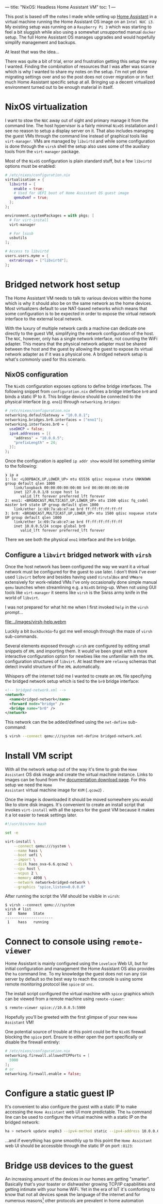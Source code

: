 ---
title: "NixOS: Headless Home Assistant VM"
toc: 1
---

This post is based off the notes I made while setting up [[https://www.home-assistant.io/][Home Assistant]] in a
virtual machine running the Home Assistant OS image on an ~Intel NUC i3~. My
existing setup was running on a ~Raspberry Pi 3~ which was starting to feel a
bit sluggish while also using a somewhat unsupported manual ~docker~ setup. The
full Home Assistant OS manages upgrades and would hopefully simplify management
and backups.

At least that was the idea...

There was quite a bit of trial, error and frustration getting this setup the way
I wanted. Finding the combination of resources that I was after was scarce which
is why I wanted to share my notes on the setup. I'm not yet done migrating
settings over and so the post does not cover migration or in fact much Home
Assistant specific setup at all. Bringing up a decent virtualized environment
turned out to be enough material in itself.

* NixOS virtualization

I want to stow the ~NUC~ away out of sight and primary manage it from the
command line. The host hypervisor is a fairly minimal ~NixOS~ installation and I
see no reason to setup a display server on it. That also includes managing the
guest VMs through the command line instead of graphical tools like
~virt-manager~. VMs are managed by ~libvirtd~ and while some configuration is
done through the ~virsh~ shell the setup also uses some of the auxiliary tools
from the ~virt-manager~ package.

Most of the ~NixOS~ configuration is plain standard stuff, but a few ~libvirtd~
options must be enabled:

#+begin_src nix
# /etc/nixos/configuration.nix
virtualisation = {
  libvirtd = {
    enable = true;
    # Used for UEFI boot of Home Assistant OS guest image
    qemuOvmf = true;
  };
};

environment.systemPackages = with pkgs; [
  # For virt-install
  virt-manager

  # For lsusb
  usbutils
];

# Access to libvirtd
users.users.myme = {
  extraGroups = ["libvirtd"];
};
#+end_src

* Bridged network host setup

The Home Assistant VM needs to talk to various devices within the home which is
why it should also be on the same network as the home devices. Most virtualizers
default to use NAT-based networks which means that some configuration is to be
expected in order to expose the virtual network interface to the external local
network.

With the luxury of multiple network cards a machine can dedicate one directly to
the guest VM, simplifying the network configuration of the host. The ~NUC~,
however, only has a single network interface, not counting the WiFi adapter.
This means that the physical network adapter must be shared between the host and
the guest by allowing the guest to expose its virtual network adapter as if it
was a physical one. A bridged network setup is what's commonly used for this
scenario.

** NixOS configuration

The ~NixOS~ configuration exposes options to define bridge interfaces. The
following snippet from ~configuration.nix~ defines a bridge interface ~br0~ and
binds a static IP to it. This bridge device should be connected to the physical
interface (e.g. ~eno1~) through ~networking.bridges~:

#+begin_src nix
# /etc/nixos/configuration.nix
networking.defaultGateway = "10.0.0.1";
networking.bridges.br0.interfaces = ["eno1"];
networking.interfaces.br0 = {
  useDHCP = false;
  ipv4.addresses = [{
    "address" = "10.0.0.5";
    "prefixLength" = 24;
  }];
};
#+end_src

Once the configuration is applied ~ip addr show~ would list something similar to
the following:

#+begin_example
❯ ip a
1: lo: <LOOPBACK,UP,LOWER_UP> mtu 65536 qdisc noqueue state UNKNOWN group default qlen 1000
    link/loopback 00:00:00:00:00:00 brd 00:00:00:00:00:00
    inet 127.0.0.1/8 scope host lo
       valid_lft forever preferred_lft forever
2: eno1: <BROADCAST,MULTICAST,UP,LOWER_UP> mtu 1500 qdisc fq_codel master br0 state UP group default qlen 1000
    link/ether 1c:69:7a:ab:e7:ae brd ff:ff:ff:ff:ff:ff
3: br0: <BROADCAST,MULTICAST,UP,LOWER_UP> mtu 1500 qdisc noqueue state UP group default qlen 1000
    link/ether 1c:69:7a:ab:e7:ae brd ff:ff:ff:ff:ff:ff
    inet 10.0.0.5/24 scope global br0
       valid_lft forever preferred_lft forever
#+end_example

There we see both the physical ~eno1~ interface and the ~br0~ bridge.

** Configure a ~libvirt~ bridged network with ~virsh~

Once the host network has been configured the way we want it a virtual network
must be configured for the guest to use later. I don't think I've ever used
~libvirt~ before and besides having used ~VirutalBox~ and ~VMWare~ extensively
for work-related VMs I've only occasionally done simple manual ~qemu~ launches
when streamlining e.g. a ~NixOS~ bring-up. When not using GUI tools like
~virt-manager~ it seems like ~virsh~ is the Swiss army knife in the world of
~libvirt~.

I was not prepared for what hit me when I first invoked ~help~ in the ~virsh~
prompt...

[[file:../images/virsh-help.webm]]

Luckily a bit ~DuckDuckGo~-fu got me well enough through the maze of ~virsh~
sub-commands.

Several elements exposed through ~virsh~ are configured by editing small
snippets of ~XML~ and importing them. It would've been great with a more
interactive configuration option for newbies like me unfamiliar with the ~XML~
configuration structures of ~libvirt~. At least there are ~relaxng~ schemas that
detect invalid structure of the ~XML~ automatically.

Whispers off the internet told me I wanted to create an ~XML~ file specifying
the bridged network setup which is tied to the ~br0~ bridge interface:

#+begin_src xml
<!-- bridged-network.xml -->
<network>
  <name>bridged-network</name>
  <forward mode="bridge" />
  <bridge name="br0" />
</network>
#+end_src

This network can the be added/defined using the ~net-define~ sub-command:

#+begin_src bash
$ virsh --connect qemu:///system net-define bridged-network.xml
#+end_src

* Install VM script

With all the network setup out of the way it's time to grab the ~Home Assistant~
OS disk image and create the virtual machine instance. Links to images can be
found from the [[https://www.home-assistant.io/installation/linux][documentation download page]]. For this setup we need the ~Home
Assistant~ virtual machine image for ~KVM~ (~.qcow2~) .

Once the image is downloaded it should be moved somewhere you would like to
store disk images. It's convenient to create an install script that invokes
~virt-install~ with all the specs for the guest VM because it makes it a lot
easier to tweak settings later.

#+begin_src bash
#!/usr/bin/env bash

set -e

virt-install \
    --connect qemu:///system \
    --name hass \
    --boot uefi \
    --import \
    --disk haos_ova-6.6.qcow2 \
    --cpu host \
    --vcpus 2 \
    --memory 4098 \
    --network network=bridged-network \
    --graphics "spice,listen=0.0.0.0"
#+end_src

After running the script the VM should be visible in ~virsh~:

#+begin_example
$ virsh --connect qemu:///system
virsh # list
 Id   Name   State
----------------------
 1    hass   running
#+end_example

* Connect to console using ~remote-viewer~

Home Assistant is mainly configured using the ~Lovelace~ Web UI, but for initial
configuration and management the Home Assistant OS also provides the ~ha~
command line. To my knowledge the guest does not run any ~SSH~ server by default
so the best way to reach the console is using some remote monitoring protocol
like ~spice~ or ~vnc~.

The install script configured the virtual machine with ~spice~ graphics which
can be viewed from a remote machine using ~remote-viewer~:

#+begin_src bash
$ remote-viewer spice://10.0.0.5:5900
#+end_src

Hopefully you'll be greeted with the first glimpse of your new ~Home Assistant~ VM!

#+ATTR_HTML: :alt Home Assistant CLI :title Home Assistant CLI
[[file:../images/home-assistant.png]]

One potential source of trouble at this point could be the ~NixOS~ firewall
blocking the ~spice~ port. Ensure to either open the port specifically or
disable the firewall entirely:

#+begin_src nix
# /etc/nixos/configuration.nix
networking.firewall.allowedTCPPorts = [
  5900
];
# or
networking.firewall.enable = false;
#+end_src

* Configure a static guest IP

It's convenient to also configure the guest with a static IP to make accessing
the ~Home Assistant~ web UI more predictable. The ~ha~ command line can be used
to configure the virtual machine with a static IP on the bridged network:

#+begin_src bash
ha > network update enp0s3 --ipv4-method static --ipv4-address 10.0.0.6/24
#+end_src

...and if everything has gone smoothly up to this point the ~Home Assistant~ web
UI should be accessible through the static IP on port ~:8123~:

#+ATTR_HTML: :alt Home Assistant Web UI :title Home Assistant Web UI
[[file:../images/home-assistant-web.png]]

* Bridge ~USB~ devices to the guest

An increasing amount of the devices in our homes are getting "smarter".
Basically that's your toaster or dishwasher growing TCP/IP capabilities and
getting intimate with your home WiFi. Yet in the era of IoT it's comforting to
know that not all devices speak the language of the internet and for numerous
reasons[fn:1] other protocols are prevalent in home automation systems.

Two wireless communications protocols in wide use today are ~Zigbee~ and
~Z-Wave~. A WiFi adapter card doesn't speak these alternative protocols and an
adapter must be used in order to integrate ~Zigbee~ and ~Z-Wave~ smart devices
into a home automation controller. For the ~Raspberry Pi~ I used the [[https://projects-raspberry.com/razberry-z-wave/][RaZberry
Z-Wave]] adapter card, which is a PCB specifically designed for the ~Raspberry
Pi~. For the ~NUC~ I went with the [[https://aeotec.com/z-wave-usb-stick/index.html][Aeotec Z-Stick Gen5+]] USB dongle:

#+ATTR_HTML: :style max-width: 400px :alt "Aeotec Z-Stick" :title "Aeotec Z-Stick"
[[file:../images/aeotech-z-stick.png]]

[fn:1] WiFi isn't the most power-friendly protocol, so battery lifetime is
improved greatly with ~Z-Wave~ and ~Zigbee~. And honestly, why'd you even want
your toaster on the internet?

** Find ~USB~ device details

In order to use the dongle from the guest VM the adapter must be bridged from
the host into the guest. In order to do that some product details are required.

List existing devices using ~lsusb~:

#+begin_example
$ lsusb
Bus 004 Device 001: ID 1d6b:0003 Linux Foundation 3.0 root hub
Bus 003 Device 001: ID 1d6b:0002 Linux Foundation 2.0 root hub
Bus 002 Device 001: ID 1d6b:0003 Linux Foundation 3.0 root hub
Bus 001 Device 002: ID 0658:0200 Sigma Designs, Inc. Aeotec Z-Stick Gen5 (ZW090) - UZB
Bus 001 Device 003: ID 8087:0026 Intel Corp.
Bus 001 Device 001: ID 1d6b:0002 Linux Foundation 2.0 root hub
#+end_example

Find the desired device in the list and note the vendor and product IDs, the
numbers joined by a single ~:~ and no whitespace.

#+begin_example
Bus 001 Device 002: ID 0658:0200 Sigma Designs, Inc. Aeotec Z-Stick Gen5 (ZW090) - UZB
#+end_example

E.g. for the ~Aeotec Z-Stick Gen5+~ the vendor id is ~0658~ and the product id
is ~0200~.

** Write an ~XML~ file with the device setup

Create another ~XML~ file with the following structure and fill out the ~vendor~
and ~product~ tags for the specific device:

#+begin_src xml
<!-- usb-device.xml -->
<hostdev mode='subsystem' type='usb' managed='yes'>
  <source>
    <vendor id='0x0658'/>
    <product id='0x0200'/>
  </source>
</hostdev>
#+end_src

Attach the device to the guest by invoking the ~attach-device~ command with the
~XML~ file path:

#+begin_src bash
$ virsh --connect qemu:///system attach-device hass usb-device.xml
#+end_src

** Configuring Home Assistant

A ~Z-Wave~ add-on is required for ~Home Assistant~ to be able to integrate with
the ~Z-Wave~ dongle. The old ~OpenZWave~ add-on is deprecated and it's
recommended to use the ~Z-Wave JS~ add-on moving forwards. Installing and
configuring the add-on is quite straight forward. Selecting the "Supervisor"
sidebar item and then "Add-on Store" it's possible to use the search bar to find
the ~Z-Wave JS~ add-on.

#+ATTR_HTML: :alt Home Assistant Web Z-Wave JS :title Home Assistant Web Z-Wave JS
[[file:../images/home-assistant-web-z-wave-config.png]]

For certain devices like the ~Aeotec Z-Stick Gen5+~ Home Assistant is able to
automatically detect the dongle making configuration simpler. Otherwise I guess
it's just a matter of finding the ~/dev~ device path for the configuration.

* Summary

At this point I've got the Home Assistant OS running in a VM on an ~Intel NUC~
just as I planned. What remains is to start migrating and setting it up with a
similar configuration to the ~Raspberry Pi~.

While in the end the steps to setup the Home Assistant VM were actually quite
few and simple the road to get there was bumpy. One of the things that really
did trip me up was getting the network configuration right. Once the right
combination of ~NixOS~ options were set and some tweaks to the ~libvirt~ bridged
network configuration it all just suddenly worked and I'm super pleased with
that.

Virtualization is great when there's not a need for superior performance. The
power of the ~NUC~ has no trouble running the Home Assistant VM while being host
to various other simple tasks. What remains now is to port over the /actual/
Home Assistant configuration from the ~Raspberry Pi~. With the ~Pi~ freed of its
current duty I have other plans for it to serve a purpose in the home.

* Footnotes
